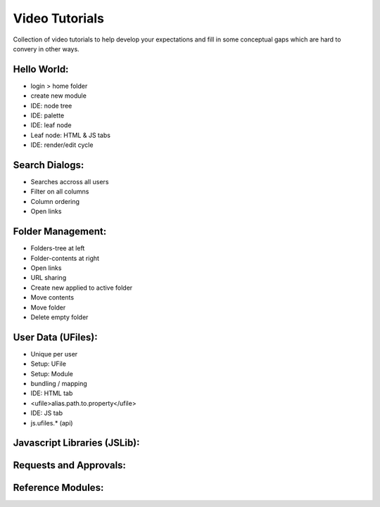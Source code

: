 
Video Tutorials
===============

Collection of video tutorials to help develop your expectations and fill in
some conceptual gaps which are hard to convery in other ways.

Hello World:
^^^^^^^^^^^^

* login > home folder
* create new module
* IDE: node tree
* IDE: palette
* IDE: leaf node 
* Leaf node: HTML & JS tabs
* IDE: render/edit cycle

.. raw:: html

    <iframe width="560" height="315" src="https://www.youtube.com/embed/AUHKkFddbFk" frameborder="0" allowfullscreen></iframe>
    <br/>
    <br/>


Search Dialogs:
^^^^^^^^^^^^^^^

* Searches accross all users 
* Filter on all columns
* Column ordering
* Open links

.. raw:: html

    <iframe width="560" height="315" src="https://www.youtube.com/embed/PF2ZAut_VXk" frameborder="0" allowfullscreen></iframe>
    <br/>
    <br/>

Folder Management:
^^^^^^^^^^^^^^^^^^

* Folders-tree at left 
* Folder-contents at right
* Open links
* URL sharing
* Create new applied to active folder
* Move contents
* Move folder
* Delete empty folder

.. raw:: html


    <iframe width="560" height="315" src="https://www.youtube.com/embed/Fxpf9hIsCGo" frameborder="0" allowfullscreen></iframe>
    <br/>
    <br/>


User Data (UFiles):
^^^^^^^^^^^^^^^^^^^

* Unique per user
* Setup: UFile
* Setup: Module
* bundling / mapping
* IDE: HTML tab
* <ufile>alias.path.to.property</ufile> 
* IDE: JS tab
* js.ufiles.* (api)

Javascript Libraries (JSLib):
^^^^^^^^^^^^^^^^^^^^^^^^^^^^^




Requests and Approvals:
^^^^^^^^^^^^^^^^^^^^^^^



Reference Modules:
^^^^^^^^^^^^^^^^^^






